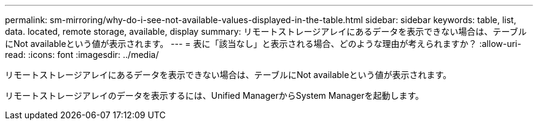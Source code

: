 ---
permalink: sm-mirroring/why-do-i-see-not-available-values-displayed-in-the-table.html 
sidebar: sidebar 
keywords: table, list, data. located, remote storage, available, display 
summary: リモートストレージアレイにあるデータを表示できない場合は、テーブルにNot availableという値が表示されます。 
---
= 表に「該当なし」と表示される場合、どのような理由が考えられますか？
:allow-uri-read: 
:icons: font
:imagesdir: ../media/


[role="lead"]
リモートストレージアレイにあるデータを表示できない場合は、テーブルにNot availableという値が表示されます。

リモートストレージアレイのデータを表示するには、Unified ManagerからSystem Managerを起動します。
